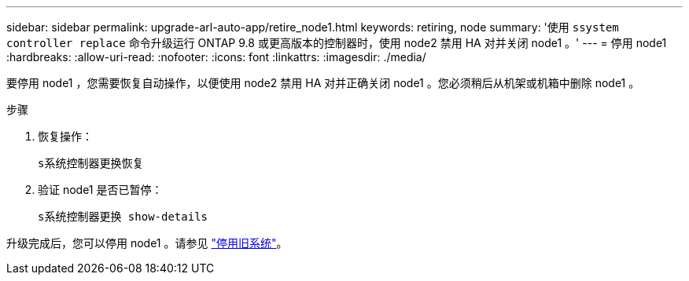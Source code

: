 ---
sidebar: sidebar 
permalink: upgrade-arl-auto-app/retire_node1.html 
keywords: retiring, node 
summary: '使用 `ssystem controller replace` 命令升级运行 ONTAP 9.8 或更高版本的控制器时，使用 node2 禁用 HA 对并关闭 node1 。' 
---
= 停用 node1
:hardbreaks:
:allow-uri-read: 
:nofooter: 
:icons: font
:linkattrs: 
:imagesdir: ./media/


[role="lead"]
要停用 node1 ，您需要恢复自动操作，以便使用 node2 禁用 HA 对并正确关闭 node1 。您必须稍后从机架或机箱中删除 node1 。

.步骤
. 恢复操作：
+
`s系统控制器更换恢复`

. 验证 node1 是否已暂停：
+
`s系统控制器更换 show-details`



升级完成后，您可以停用 node1 。请参见 link:decommission_old_system.html["停用旧系统"]。

